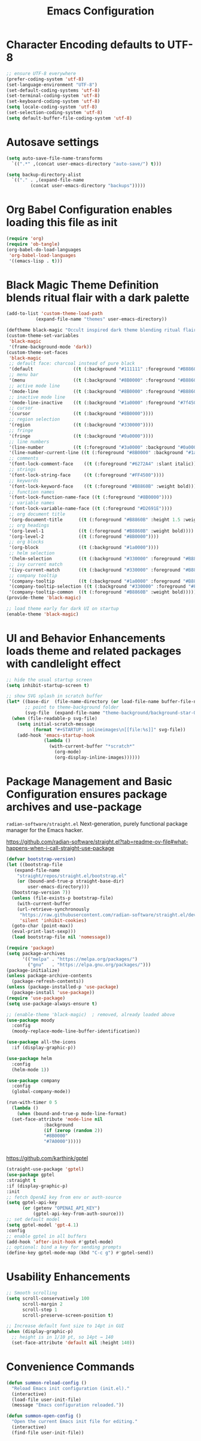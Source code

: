 #+TITLE: Emacs Configuration
#+PROPERTY: header-args :tangle yes :noweb yes :eval never-export

* Character Encoding defaults to UTF-8
#+begin_src emacs-lisp
;; ensure UTF-8 everywhere
(prefer-coding-system 'utf-8)
(set-language-environment "UTF-8")
(set-default-coding-systems 'utf-8)
(set-terminal-coding-system 'utf-8)
(set-keyboard-coding-system 'utf-8)
(setq locale-coding-system 'utf-8)
(set-selection-coding-system 'utf-8)
(setq default-buffer-file-coding-system 'utf-8)
#+end_src

* Autosave settings
#+begin_src emacs-lisp
  (setq auto-save-file-name-transforms
	`((".*" ,(concat user-emacs-directory "auto-save/") t)))
  
  (setq backup-directory-alist
	`(("." . ,(expand-file-name
		   (concat user-emacs-directory "backups")))))
#+end_src

* Org Babel Configuration enables loading this file as init
#+begin_src emacs-lisp
(require 'org)
(require 'ob-tangle)
(org-babel-do-load-languages
 'org-babel-load-languages
 '((emacs-lisp . t)))
#+end_src

* Black Magic Theme Definition blends ritual flair with a dark palette
#+begin_src emacs-lisp
  (add-to-list 'custom-theme-load-path
             (expand-file-name "themes" user-emacs-directory))
#+end_src

#+begin_src emacs-lisp
(deftheme black-magic "Occult inspired dark theme blending ritual flair with popular dark palettes")
(custom-theme-set-variables
 'black-magic
 '(frame-background-mode 'dark))
(custom-theme-set-faces
 'black-magic
 ;; default face: charcoal instead of pure black
 '(default               ((t (:background "#111111" :foreground "#B8860B"))))
 ;; menu bar
 '(menu                  ((t (:background "#8B0000" :foreground "#B8860B"))))
 ;; active mode line
 '(mode-line             ((t (:background "#8B0000" :foreground "#B8860B" :box nil))))
 ;; inactive mode line
 '(mode-line-inactive    ((t (:background "#1a0000" :foreground "#7f4500" :box nil))))
 ;; cursor
 '(cursor                ((t (:background "#8B0000"))))
 ;; region selection
 '(region                ((t (:background "#330000"))))
 ;; fringe
 '(fringe                ((t (:background "#0a0000"))))
 ;; line numbers
 '(line-number           ((t (:foreground "#3a0000" :background "#0a0000"))))
 '(line-number-current-line ((t (:foreground "#8B0000" :background "#1a0000"))))
 ;; comments
 '(font-lock-comment-face    ((t (:foreground "#6272A4" :slant italic))))
 ;; strings
 '(font-lock-string-face     ((t (:foreground "#FF4500"))))
 ;; keywords
 '(font-lock-keyword-face    ((t (:foreground "#B8860B" :weight bold))))
 ;; function names
 '(font-lock-function-name-face ((t (:foreground "#8B0000"))))
 ;; variable names
 '(font-lock-variable-name-face ((t (:foreground "#D2691E"))))
 ;; org document title
 '(org-document-title      ((t (:foreground "#B8860B" :height 1.5 :weight bold))))
 ;; org headings
 '(org-level-1             ((t (:foreground "#B8860B" :weight bold))))
 '(org-level-2             ((t (:foreground "#8B0000"))))
 ;; org blocks
 '(org-block               ((t (:background "#1a0000"))))
 ;; helm selection
 '(helm-selection          ((t (:background "#330000" :foreground "#B8860B"))))
 ;; ivy current match
 '(ivy-current-match       ((t (:background "#330000" :foreground "#B8860B"))))
 ;; company tooltip
 '(company-tooltip         ((t (:background "#1a0000" :foreground "#B8860B"))))
 '(company-tooltip-selection ((t (:background "#330000" :foreground "#FF4500"))))
 '(company-tooltip-common  ((t (:foreground "#B8860B" :weight bold)))))
(provide-theme 'black-magic)
#+end_src

#+begin_src emacs-lisp
;; load theme early for dark UI on startup
(enable-theme 'black-magic)
#+end_src

* UI and Behavior Enhancements loads theme and related packages with candlelight effect
#+begin_src emacs-lisp
;; hide the usual startup screen
(setq inhibit-startup-screen t)

;; show SVG splash in scratch buffer
(let* ((base-dir  (file-name-directory (or load-file-name buffer-file-name)))
       ;; point to theme-background folder
       (svg-file  (expand-file-name "theme-background/background-star-01.svg" base-dir)))
  (when (file-readable-p svg-file)
    (setq initial-scratch-message
          (format "#+STARTUP: inlineimages\n[[file:%s]]" svg-file))
    (add-hook 'emacs-startup-hook
              (lambda ()
                (with-current-buffer "*scratch*"
                  (org-mode)
                  (org-display-inline-images))))))
#+end_src


* Package Management and Basic Configuration ensures package archives and use-package

~radian-software/straight.el~
Next-generation, purely functional package manager for the Emacs hacker.

https://github.com/radian-software/straight.el?tab=readme-ov-file#what-happens-when-i-call-straight-use-package

#+begin_src emacs-lisp
  (defvar bootstrap-version)
  (let ((bootstrap-file
	 (expand-file-name
	  "straight/repos/straight.el/bootstrap.el"
	  (or (bound-and-true-p straight-base-dir)
	      user-emacs-directory)))
	(bootstrap-version 7))
    (unless (file-exists-p bootstrap-file)
      (with-current-buffer
	  (url-retrieve-synchronously
	   "https://raw.githubusercontent.com/radian-software/straight.el/develop/install.el"
	   'silent 'inhibit-cookies)
	(goto-char (point-max))
	(eval-print-last-sexp)))
    (load bootstrap-file nil 'nomessage))
#+end_src


#+begin_src emacs-lisp
(require 'package)
(setq package-archives
      '(("melpa" . "https://melpa.org/packages/")
        ("gnu"   . "https://elpa.gnu.org/packages/")))
(package-initialize)
(unless package-archive-contents
  (package-refresh-contents))
(unless (package-installed-p 'use-package)
  (package-install 'use-package))
(require 'use-package)
(setq use-package-always-ensure t)
#+end_src

#+begin_src emacs-lisp
  ;; (enable-theme 'black-magic)  ; removed, already loaded above
  (use-package moody
    :config
    (moody-replace-mode-line-buffer-identification))

  (use-package all-the-icons
    :if (display-graphic-p))

  (use-package helm
    :config
    (helm-mode 1))

  (use-package company
    :config
    (global-company-mode))

  (run-with-timer 0 5
    (lambda ()
      (when (bound-and-true-p mode-line-format)
	(set-face-attribute 'mode-line nil
			    :background
			    (if (zerop (random 2))
				"#8B0000"
				"#7A0000")))))


#+end_src

https://github.com/karthink/gptel

#+begin_src emacs-lisp
  (straight-use-package 'gptel)
  (use-package gptel
  :straight t
  :if (display-graphic-p)
  :init
  ;; fetch OpenAI key from env or auth-source
  (setq gptel-api-key
        (or (getenv "OPENAI_API_KEY")
            (gptel-api-key-from-auth-source)))
  ;; set default model
  (setq gptel-model 'gpt-4.1) 
  :config
  ;; enable gptel in all buffers
  (add-hook 'after-init-hook #'gptel-mode)
  ;; optional: bind a key for sending prompts
  (define-key gptel-mode-map (kbd "C-c g") #'gptel-send))

#+end_src


* Usability Enhancements
#+begin_src emacs-lisp
;; Smooth scrolling
(setq scroll-conservatively 100
      scroll-margin 2
      scroll-step 1
      scroll-preserve-screen-position t)

;; Increase default font size to 14pt in GUI
(when (display-graphic-p)
  ;; height is in 1/10 pt, so 14pt → 140
  (set-face-attribute 'default nil :height 140))
#+end_src

* Convenience Commands
#+begin_src emacs-lisp
(defun summon-reload-config ()
  "Reload Emacs init configuration (init.el)."
  (interactive)
  (load-file user-init-file)
  (message "Emacs configuration reloaded."))

(defun summon-open-config ()
  "Open the current Emacs init file for editing."
  (interactive)
  (find-file user-init-file))
#+end_src
